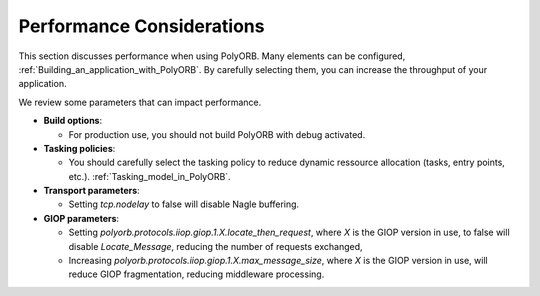 .. _Performance:

**************************
Performance Considerations
**************************

This section discusses performance when using PolyORB. Many elements
can be configured, :ref:`Building_an_application_with_PolyORB`.
By carefully selecting them, you can increase the
throughput of your application.

We review some parameters that can impact performance.

* **Build options**:

  * For production use, you should not build PolyORB with debug
    activated.

* **Tasking policies**:

  * You should carefully select the tasking policy to reduce
    dynamic ressource allocation (tasks, entry points,
    etc.). :ref:`Tasking_model_in_PolyORB`.

* **Transport parameters**:

  * Setting `tcp.nodelay` to false will disable Nagle buffering.

* **GIOP parameters**:

  * Setting
    `polyorb.protocols.iiop.giop.1.X.locate_then_request`, where
    `X` is the GIOP version in use, to false will disable
    `Locate_Message`, reducing the number of requests exchanged,

  * Increasing
    `polyorb.protocols.iiop.giop.1.X.max_message_size`, where
    `X` is the GIOP version in use, will reduce GIOP fragmentation,
    reducing middleware processing.


